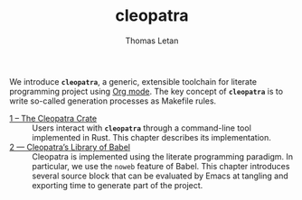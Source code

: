 #+TITLE: cleopatra
#+AUTHOR: Thomas Letan

We introduce *~cleopatra~*, a generic, extensible toolchain for literate
programming project using [[https://orgmode.org/][Org mode]].  The key concept of *~cleopatra~* is to
write so-called generation processes as Makefile rules.

- [[file:cleopatra-crate.org][1 – The Cleopatra Crate]] ::
  Users interact with *~cleopatra~* through a command-line tool implemented in
  Rust. This chapter describes its implementation.
- [[file:commons.org][2 — Cleopatra’s Library of Babel]] ::
  Cleopatra is implemented using the literate programming paradigm. In
  particular, we use the ~noweb~ feature of Babel. This chapter introduces
  several source block that can be evaluated by Emacs at tangling and exporting
  time to generate part of the project.
